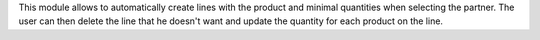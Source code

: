 This module allows to automatically create lines with the product and minimal quantities
when selecting the partner. The user can then delete the line that he doesn't want and
update the quantity for each product on the line.
